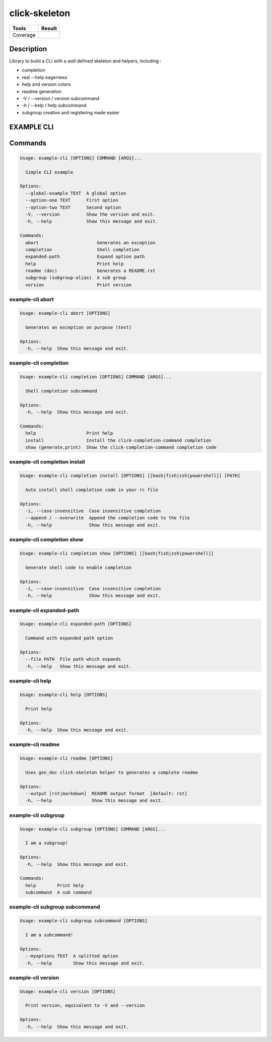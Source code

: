 ==============
click-skeleton
==============
+---------------+-----------------+
|     Tools     |      Result     |
+===============+=================+
|     Coverage  |   |coverage|    |
+---------------+-----------------+

.. |coverage| image:: https://github.com/AdrienPensart/click-skeleton/blob/master/doc/coverage.svg
   :alt: Coverage badge

Description
-----------
Library to build a CLI with a well defined skeleton and helpers, including :

- completion
- real --help eagerness
- help and version colors
- readme generation
- -V / --version / version subcommand
- -h / --help / help subcommand
- subgroup creation and registering made easier

EXAMPLE CLI
-----------


Commands
--------
.. code-block::

  Usage: example-cli [OPTIONS] COMMAND [ARGS]...

    Simple CLI example

  Options:
    --global-example TEXT  A global option
    --option-one TEXT      First option
    --option-two TEXT      Second option
    -V, --version          Show the version and exit.
    -h, --help             Show this message and exit.

  Commands:
    abort                      Generates an exception
    completion                 Shell completion
    expanded-path              Expand option path
    help                       Print help
    readme (doc)               Generates a README.rst
    subgroup (subgroup-alias)  A sub group
    version                    Print version

example-cli abort
*****************
.. code-block::

  Usage: example-cli abort [OPTIONS]

    Generates an exception on purpose (test)

  Options:
    -h, --help  Show this message and exit.

example-cli completion
**********************
.. code-block::

  Usage: example-cli completion [OPTIONS] COMMAND [ARGS]...

    Shell completion subcommand

  Options:
    -h, --help  Show this message and exit.

  Commands:
    help                   Print help
    install                Install the click-completion-command completion
    show (generate,print)  Show the click-completion-command completion code

example-cli completion install
******************************
.. code-block::

  Usage: example-cli completion install [OPTIONS] [[bash|fish|zsh|powershell]] [PATH]

    Auto install shell completion code in your rc file

  Options:
    -i, --case-insensitive  Case insensitive completion
    --append / --overwrite  Append the completion code to the file
    -h, --help              Show this message and exit.

example-cli completion show
***************************
.. code-block::

  Usage: example-cli completion show [OPTIONS] [[bash|fish|zsh|powershell]]

    Generate shell code to enable completion

  Options:
    -i, --case-insensitive  Case insensitive completion
    -h, --help              Show this message and exit.

example-cli expanded-path
*************************
.. code-block::

  Usage: example-cli expanded-path [OPTIONS]

    Command with expanded path option

  Options:
    --file PATH  File path which expands
    -h, --help   Show this message and exit.

example-cli help
****************
.. code-block::

  Usage: example-cli help [OPTIONS]

    Print help

  Options:
    -h, --help  Show this message and exit.

example-cli readme
******************
.. code-block::

  Usage: example-cli readme [OPTIONS]

    Uses gen_doc click-skeleton helper to generates a complete readme

  Options:
    --output [rst|markdown]  README output format  [default: rst]
    -h, --help               Show this message and exit.

example-cli subgroup
********************
.. code-block::

  Usage: example-cli subgroup [OPTIONS] COMMAND [ARGS]...

    I am a subgroup!

  Options:
    -h, --help  Show this message and exit.

  Commands:
    help        Print help
    subcommand  A sub command

example-cli subgroup subcommand
*******************************
.. code-block::

  Usage: example-cli subgroup subcommand [OPTIONS]

    I am a subcommand!

  Options:
    --myoptions TEXT  A splitted option
    -h, --help        Show this message and exit.

example-cli version
*******************
.. code-block::

  Usage: example-cli version [OPTIONS]

    Print version, equivalent to -V and --version

  Options:
    -h, --help  Show this message and exit.
